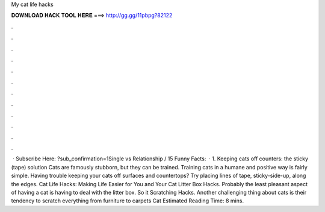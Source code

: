 My cat life hacks

𝐃𝐎𝐖𝐍𝐋𝐎𝐀𝐃 𝐇𝐀𝐂𝐊 𝐓𝐎𝐎𝐋 𝐇𝐄𝐑𝐄 ===> http://gg.gg/11pbpg?82122

.

.

.

.

.

.

.

.

.

.

.

.

 · Subscribe Here: ?sub_confirmation=1Single vs Relationship / 15 Funny Facts:   · 1. Keeping cats off counters: the sticky (tape) solution Cats are famously stubborn, but they can be trained. Training cats in a humane and positive way is fairly simple. Having trouble keeping your cats off surfaces and countertops? Try placing lines of tape, sticky-side-up, along the edges. Cat Life Hacks: Making Life Easier for You and Your Cat Litter Box Hacks. Probably the least pleasant aspect of having a cat is having to deal with the litter box. So it Scratching Hacks. Another challenging thing about cats is their tendency to scratch everything from furniture to carpets Cat Estimated Reading Time: 8 mins.